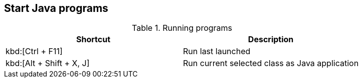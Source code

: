 == Start Java programs

.Running programs
|===
|Shortcut |Description
					
a|kbd:[Ctrl + F11]
|Run last launched
					
					
a|kbd:[Alt + Shift + X, J]
|Run current selected class as Java application

|===

